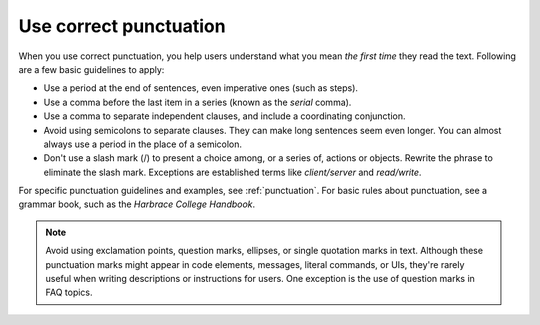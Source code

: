.. _use-correct-punctuation:

=======================
Use correct punctuation
=======================

When you use correct punctuation, you help users understand what you mean
*the first time* they read the text. Following are a few basic guidelines to
apply:

-  Use a period at the end of sentences, even imperative ones (such as steps).
-  Use a comma before the last item in a series (known as the *serial*
   comma).
-  Use a comma to separate independent clauses, and include a coordinating
   conjunction.
-  Avoid using semicolons to separate clauses. They can make long
   sentences seem even longer. You can almost always use a period in the
   place of a semicolon.
-  Don't use a slash mark (/) to present a choice among, or a series
   of, actions or objects. Rewrite the phrase to eliminate the slash
   mark. Exceptions are established terms like *client/server* and
   *read/write*.

For specific punctuation guidelines and examples, see
:ref:`punctuation`. For basic rules about punctuation, see a grammar book,
such as the *Harbrace College Handbook*.

.. note::

   Avoid using exclamation points, question marks, ellipses, or
   single quotation marks in text. Although these punctuation marks might
   appear in code elements, messages, literal commands, or UIs, they're rarely
   useful when writing descriptions or instructions for users. One
   exception is the use of question marks in FAQ topics.
